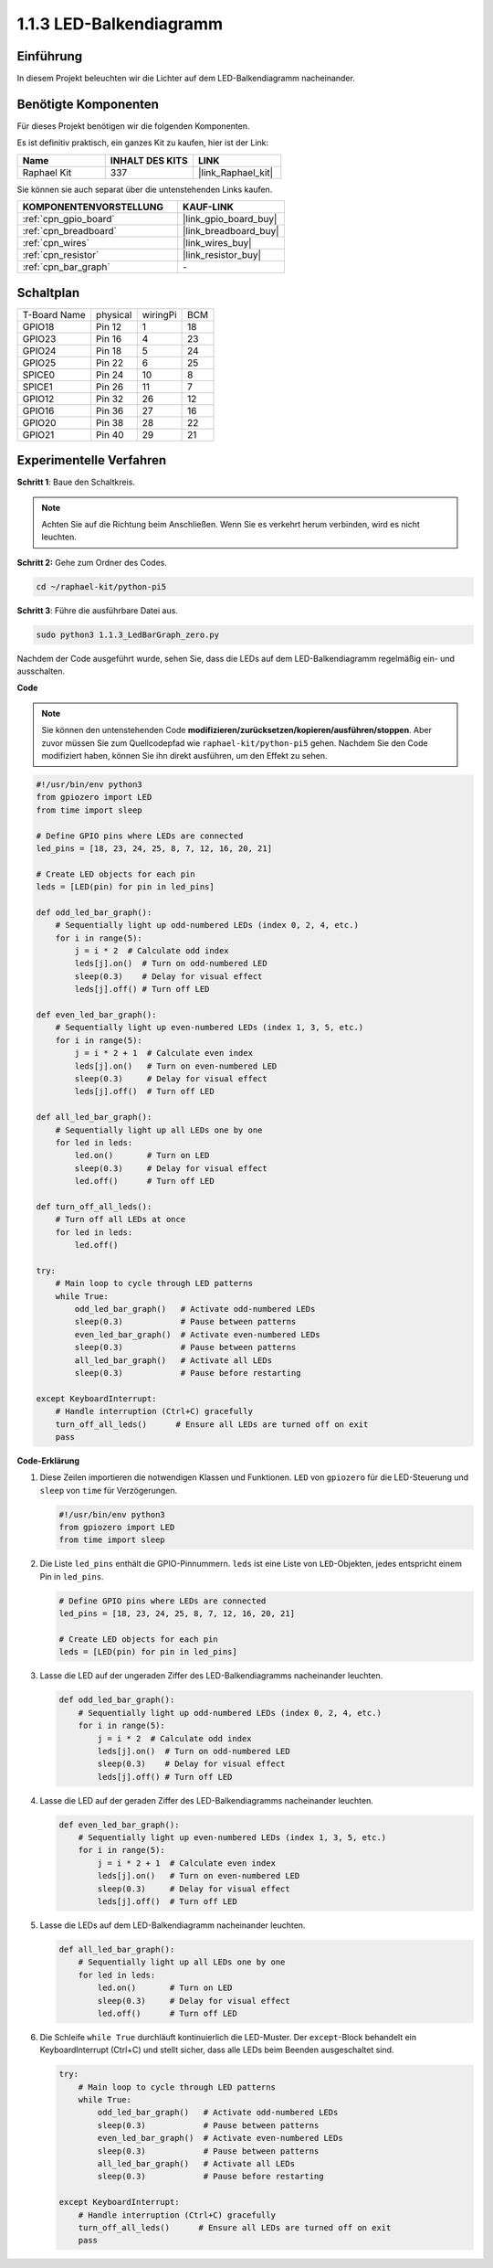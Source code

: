 .. _1.1.3_py_pi5:

1.1.3 LED-Balkendiagramm
=========================================

Einführung
-------------

In diesem Projekt beleuchten wir die Lichter auf dem LED-Balkendiagramm nacheinander.

Benötigte Komponenten
------------------------------

Für dieses Projekt benötigen wir die folgenden Komponenten.

.. image:: ../python_pi5/img/1.1.3_led_bar_list.png

Es ist definitiv praktisch, ein ganzes Kit zu kaufen, hier ist der Link:

.. list-table::
    :widths: 20 20 20
    :header-rows: 1

    *   - Name	
        - INHALT DES KITS
        - LINK
    *   - Raphael Kit
        - 337
        - |link_Raphael_kit|

Sie können sie auch separat über die untenstehenden Links kaufen.

.. list-table::
    :widths: 30 20
    :header-rows: 1

    *   - KOMPONENTENVORSTELLUNG
        - KAUF-LINK

    *   - :ref:`cpn_gpio_board`
        - |link_gpio_board_buy|
    *   - :ref:`cpn_breadboard`
        - |link_breadboard_buy|
    *   - :ref:`cpn_wires`
        - |link_wires_buy|
    *   - :ref:`cpn_resistor`
        - |link_resistor_buy|
    *   - :ref:`cpn_bar_graph`
        - \-

Schaltplan
-------------------------

============ ======== ======== ===
T-Board Name physical wiringPi BCM
GPIO18       Pin 12   1        18
GPIO23       Pin 16   4        23
GPIO24       Pin 18   5        24
GPIO25       Pin 22   6        25
SPICE0       Pin 24   10       8
SPICE1       Pin 26   11       7
GPIO12       Pin 32   26       12
GPIO16       Pin 36   27       16
GPIO20       Pin 38   28       22
GPIO21       Pin 40   29       21
============ ======== ======== ===

.. image:: ../python_pi5/img/1.1.3_LedBarGraph_schematic.png

Experimentelle Verfahren
------------------------------

**Schritt 1**: Baue den Schaltkreis.

.. note::

    Achten Sie auf die Richtung beim Anschließen. Wenn Sie es verkehrt herum verbinden, wird es nicht leuchten.

.. image:: ../python_pi5/img/1.1.3_LedBarGraph_circuit.png

**Schritt 2:** Gehe zum Ordner des Codes.

.. raw:: html

   <run></run>

.. code-block::

    cd ~/raphael-kit/python-pi5

**Schritt 3**: Führe die ausführbare Datei aus.

.. raw:: html

   <run></run>

.. code-block::

    sudo python3 1.1.3_LedBarGraph_zero.py

Nachdem der Code ausgeführt wurde, sehen Sie, dass die LEDs auf dem LED-Balkendiagramm regelmäßig ein- und ausschalten.

**Code**

.. note::

    Sie können den untenstehenden Code **modifizieren/zurücksetzen/kopieren/ausführen/stoppen**. Aber zuvor müssen Sie zum Quellcodepfad wie ``raphael-kit/python-pi5`` gehen. Nachdem Sie den Code modifiziert haben, können Sie ihn direkt ausführen, um den Effekt zu sehen.

.. raw:: html

    <run></run>

.. code-block:: python

   #!/usr/bin/env python3
   from gpiozero import LED
   from time import sleep

   # Define GPIO pins where LEDs are connected
   led_pins = [18, 23, 24, 25, 8, 7, 12, 16, 20, 21]

   # Create LED objects for each pin
   leds = [LED(pin) for pin in led_pins]

   def odd_led_bar_graph():
       # Sequentially light up odd-numbered LEDs (index 0, 2, 4, etc.)
       for i in range(5):
           j = i * 2  # Calculate odd index
           leds[j].on()  # Turn on odd-numbered LED
           sleep(0.3)    # Delay for visual effect
           leds[j].off() # Turn off LED

   def even_led_bar_graph():
       # Sequentially light up even-numbered LEDs (index 1, 3, 5, etc.)
       for i in range(5):
           j = i * 2 + 1  # Calculate even index
           leds[j].on()   # Turn on even-numbered LED
           sleep(0.3)     # Delay for visual effect
           leds[j].off()  # Turn off LED

   def all_led_bar_graph():
       # Sequentially light up all LEDs one by one
       for led in leds:
           led.on()       # Turn on LED
           sleep(0.3)     # Delay for visual effect
           led.off()      # Turn off LED

   def turn_off_all_leds():
       # Turn off all LEDs at once
       for led in leds:
           led.off()

   try:
       # Main loop to cycle through LED patterns
       while True:
           odd_led_bar_graph()   # Activate odd-numbered LEDs
           sleep(0.3)            # Pause between patterns
           even_led_bar_graph()  # Activate even-numbered LEDs
           sleep(0.3)            # Pause between patterns
           all_led_bar_graph()   # Activate all LEDs
           sleep(0.3)            # Pause before restarting

   except KeyboardInterrupt:
       # Handle interruption (Ctrl+C) gracefully
       turn_off_all_leds()      # Ensure all LEDs are turned off on exit
       pass


**Code-Erklärung**

#. Diese Zeilen importieren die notwendigen Klassen und Funktionen. ``LED`` von ``gpiozero`` für die LED-Steuerung und ``sleep`` von ``time`` für Verzögerungen.

   .. code-block:: python

       #!/usr/bin/env python3
       from gpiozero import LED
       from time import sleep

#. Die Liste ``led_pins`` enthält die GPIO-Pinnummern. ``leds`` ist eine Liste von ``LED``-Objekten, jedes entspricht einem Pin in ``led_pins``.

   .. code-block:: python

       # Define GPIO pins where LEDs are connected
       led_pins = [18, 23, 24, 25, 8, 7, 12, 16, 20, 21]

       # Create LED objects for each pin
       leds = [LED(pin) for pin in led_pins]

#. Lasse die LED auf der ungeraden Ziffer des LED-Balkendiagramms nacheinander leuchten.

   .. code-block:: python

       def odd_led_bar_graph():
           # Sequentially light up odd-numbered LEDs (index 0, 2, 4, etc.)
           for i in range(5):
               j = i * 2  # Calculate odd index
               leds[j].on()  # Turn on odd-numbered LED
               sleep(0.3)    # Delay for visual effect
               leds[j].off() # Turn off LED

#. Lasse die LED auf der geraden Ziffer des LED-Balkendiagramms nacheinander leuchten.

   .. code-block:: python

       def even_led_bar_graph():
           # Sequentially light up even-numbered LEDs (index 1, 3, 5, etc.)
           for i in range(5):
               j = i * 2 + 1  # Calculate even index
               leds[j].on()   # Turn on even-numbered LED
               sleep(0.3)     # Delay for visual effect
               leds[j].off()  # Turn off LED

#. Lasse die LEDs auf dem LED-Balkendiagramm nacheinander leuchten.

   .. code-block:: python

       def all_led_bar_graph():
           # Sequentially light up all LEDs one by one
           for led in leds:
               led.on()       # Turn on LED
               sleep(0.3)     # Delay for visual effect
               led.off()      # Turn off LED

#. Die Schleife ``while True`` durchläuft kontinuierlich die LED-Muster. Der ``except``-Block behandelt ein KeyboardInterrupt (Ctrl+C) und stellt sicher, dass alle LEDs beim Beenden ausgeschaltet sind.

   .. code-block:: python

       try:
           # Main loop to cycle through LED patterns
           while True:
               odd_led_bar_graph()   # Activate odd-numbered LEDs
               sleep(0.3)            # Pause between patterns
               even_led_bar_graph()  # Activate even-numbered LEDs
               sleep(0.3)            # Pause between patterns
               all_led_bar_graph()   # Activate all LEDs
               sleep(0.3)            # Pause before restarting

       except KeyboardInterrupt:
           # Handle interruption (Ctrl+C) gracefully
           turn_off_all_leds()      # Ensure all LEDs are turned off on exit
           pass

